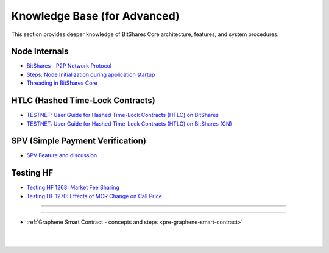 
.. _knowledge-base:

*************************************
Knowledge Base (for Advanced)
*************************************

This section provides deeper knowledge of BitShares Core architecture, features, and system procedures. 



Node Internals
========================

* `BitShares - P2P Network Protocol <https://github.com/bitshares/bitshares-core/wiki/P2P-network-protocol>`_
* `Steps: Node Initialization during application startup <https://github.com/bitshares/bitshares-core/wiki/Node-Initialization>`_ 
* `Threading in BitShares Core <https://github.com/bitshares/bitshares-core/wiki/Threading>`_


 
HTLC (Hashed Time-Lock Contracts)
=================================
* `TESTNET: User Guide for Hashed Time-Lock Contracts (HTLC) on BitShares <https://github.com/bitshares/bitshares-core/wiki/HTLC>`_
* `TESTNET: User Guide for Hashed Time-Lock Contracts (HTLC) on BitShares (CN) <https://github.com/bitshares/bitshares-core/wiki/HTLC-(CN)>`_ 


SPV (Simple Payment Verification)
===================================
* `SPV Feature and discussion  <https://github.com/bitshares/bitshares-core/wiki/SPV>`_


Testing HF
====================

* `Testing HF 1268: Market Fee Sharing <https://github.com/bitshares/bitshares-core/wiki/Testing-HF-1268:-Market-Fee-Sharing>`_
* `Testing HF 1270: Effects of MCR Change on Call Price <https://github.com/bitshares/bitshares-core/wiki/Testing-HF-1270:-Effects-of-MCR-Change-on-Call-Price>`_



------------------

---------------

* :ref:`Graphene Smart Contract - concepts and steps <pre-graphene-smart-contract>`



|

|

